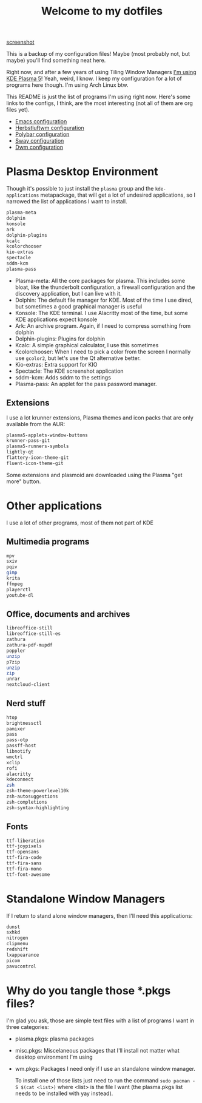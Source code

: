 #+title: Welcome to my dotfiles

[[file:screenshot.png][screenshot]]

This is a backup of my configuration files! Maybe (most probably not, but maybe) you'll find something neat here.

Right now, and after a few years of using Tiling Window Managers [[https://juancastro.xyz/en/migrating-to-plasma.html][I'm using KDE Plasma 5]]! Yeah, weird, I know. I keep my configuration for a lot of programs here though. I'm using Arch Linux btw.

This README is just the list of programs I'm using right now. Here's some links to the configs, I think, are the most interesting (not all of them are org files yet).

+ [[file:.emacs.d/config.org][Emacs configuration]]
+ [[file:.config/herbstluftwm/README.org][Herbstluftwm configuration]]
+ [[file:.config/polybar/config][Polybar configuration]]
+ [[file:.config/sway/config][Sway configuration]]
+ [[https://github.com/juacq97/dwm][Dwm configuration]]
  
* Plasma Desktop Environment

Though it's possible to just install  the =plasma=  group and the =kde-applications= metapackage, that will get a lot of undesired applications, so I narrowed the list of applications I want to install.

#+begin_src sh :tangle ~/.repos/dotfiles/plasma.pkgs
  plasma-meta
  dolphin
  konsole
  ark
  dolphin-plugins
  kcalc
  kcolorchooser
  kio-extras
  spectacle
  sddm-kcm
  plasma-pass
#+end_src

+ Plasma-meta: All the core packages for plasma. This includes some bloat, like the thunderbolt configuration, a firewall configuration and the discovery application, but I can live with it.
+ Dolphin: The default file manager for KDE. Most of the time I use dired, but sometimes a good graphical manager is useful
+ Konsole: The KDE terminal. I use Alacritty most of the time, but some KDE applications expect konsole
+ Ark: An archive program. Again, if I need to compress something from dolphin
+ Dolphin-plugins: Plugins for dolphin
+ Kcalc: A simple graphical calculator, I use this sometimes
+ Kcolorchooser: When I need to pick a color from the screen I normally use =gcolor2=, but let's use the Qt alternative better.
+ Kio-extras: Extra support for KIO
+ Spectacle: The KDE screenshot application
+ sddm-kcm: Adds sddm to the settings
+ Plasma-pass: An applet for the pass password manager.

** Extensions
I use a lot krunner extensions, Plasma themes and icon packs that are only available from the AUR:

#+begin_src sh :tangle ~/.repos/dotfiles/plasma.pkgs
  plasma5-applets-window-buttons
  krunner-pass-git
  plasma5-runners-symbols
  lightly-qt
  flattery-icon-theme-git
  fluent-icon-theme-git
#+end_src

Some extensions and plasmoid are downloaded using the Plasma "get more" button.

* Other applications
I use a lot of other programs, most of them not part of KDE

** Multimedia programs
#+begin_src sh :tangle ~/.repos/dotfiles/misc.pkgs
  mpv
  sxiv
  pqiv
  gimp
  krita
  ffmpeg
  playerctl
  youtube-dl
  #+end_src
  
** Office, documents and archives
#+begin_src sh :tangle ~/.repos/dotfiles/misc.pkgs
  libreoffice-still
  libreoffice-still-es
  zathura
  zathura-pdf-mupdf
  poppler
  unzip
  p7zip
  unzip
  zip
  unrar
  nextcloud-client
  #+end_src
  
** Nerd stuff
#+begin_src sh :tangle ~/.repos/dotfiles/misc.pkgs
  htop
  brightnessctl
  pamixer
  pass
  pass-otp
  passff-host
  libnotify
  wmctrl
  xclip
  rofi
  alacritty
  kdeconnect
  zsh
  zsh-theme-powerlevel10k
  zsh-autosuggestions
  zsh-completions
  zsh-syntax-highlighting
  #+end_src
** Fonts
#+begin_src sh :tangle ~/.repos/dotfiles/misc.pkgs
  ttf-liberation
  ttf-joypixels
  ttf-opensans
  ttf-fira-code
  ttf-fira-sans
  ttf-fira-mono
  ttf-font-awesome
 #+end_src

* Standalone Window Managers
If I return to stand alone window managers, then I'll need this applications:

#+begin_src sh :tangle ~/.repos/dotfiles/wm.pkgs
  dunst
  sxhkd
  nitrogen
  clipmenu
  redshift
  lxappearance
  picom
  pavucontrol
#+end_src

* Why do you tangle those *.pkgs files?

I'm glad you ask, those are simple text files with a list of programs I want in three categories:
+ plasma.pkgs: plasma packages
+ misc.pkgs: Miscelaneous packages that I'll install not matter what desktop environment I'm using
+ wm.pkgs: Packages I need only if I use an standalone window manager.

  To install one of those lists just need to run the command ~sudo pacman -S $(cat <list>)~ where <list> is the file I want (the plasma.pkgs list needs to be installed with yay instead).
